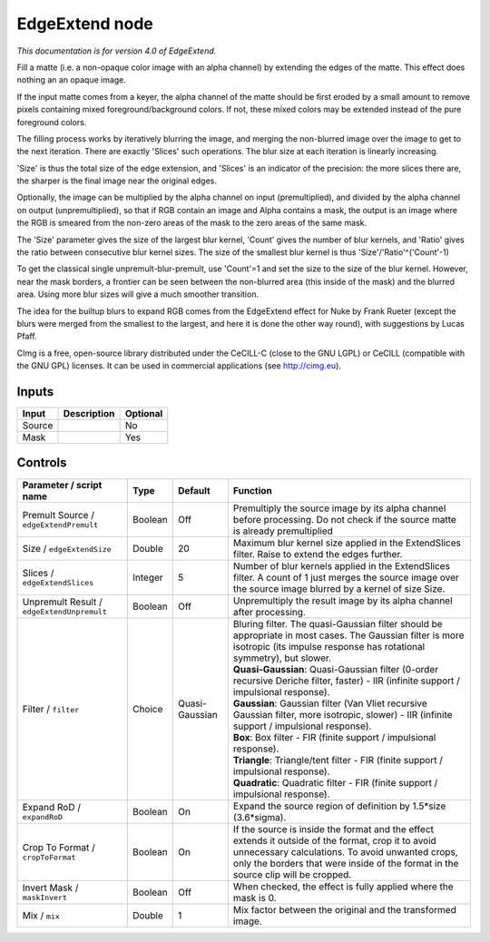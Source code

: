 .. _eu.cimg.EdgeExtend:

EdgeExtend node
===============

*This documentation is for version 4.0 of EdgeExtend.*

Fill a matte (i.e. a non-opaque color image with an alpha channel) by extending the edges of the matte. This effect does nothing an an opaque image.

If the input matte comes from a keyer, the alpha channel of the matte should be first eroded by a small amount to remove pixels containing mixed foreground/background colors. If not, these mixed colors may be extended instead of the pure foreground colors.

The filling process works by iteratively blurring the image, and merging the non-blurred image over the image to get to the next iteration. There are exactly 'Slices' such operations. The blur size at each iteration is linearly increasing.

'Size' is thus the total size of the edge extension, and 'Slices' is an indicator of the precision: the more slices there are, the sharper is the final image near the original edges.

Optionally, the image can be multiplied by the alpha channel on input (premultiplied), and divided by the alpha channel on output (unpremultiplied), so that if RGB contain an image and Alpha contains a mask, the output is an image where the RGB is smeared from the non-zero areas of the mask to the zero areas of the same mask.

The 'Size' parameter gives the size of the largest blur kernel, 'Count' gives the number of blur kernels, and 'Ratio' gives the ratio between consecutive blur kernel sizes. The size of the smallest blur kernel is thus 'Size'/'Ratio'^('Count'-1)

To get the classical single unpremult-blur-premult, use 'Count'=1 and set the size to the size of the blur kernel. However, near the mask borders, a frontier can be seen between the non-blurred area (this inside of the mask) and the blurred area. Using more blur sizes will give a much smoother transition.

The idea for the builtup blurs to expand RGB comes from the EdgeExtend effect for Nuke by Frank Rueter (except the blurs were merged from the smallest to the largest, and here it is done the other way round), with suggestions by Lucas Pfaff.

CImg is a free, open-source library distributed under the CeCILL-C (close to the GNU LGPL) or CeCILL (compatible with the GNU GPL) licenses. It can be used in commercial applications (see http://cimg.eu).

Inputs
------

+----------+---------------+------------+
| Input    | Description   | Optional   |
+==========+===============+============+
| Source   |               | No         |
+----------+---------------+------------+
| Mask     |               | Yes        |
+----------+---------------+------------+

Controls
--------

.. tabularcolumns:: |>{\raggedright}p{0.2\columnwidth}|>{\raggedright}p{0.06\columnwidth}|>{\raggedright}p{0.07\columnwidth}|p{0.63\columnwidth}|

.. cssclass:: longtable

+----------------------------------------------+-----------+------------------+-----------------------------------------------------------------------------------------------------------------------------------------------------------------------------------------------------------------------------------------------+
| Parameter / script name                      | Type      | Default          | Function                                                                                                                                                                                                                                      |
+==============================================+===========+==================+===============================================================================================================================================================================================================================================+
| Premult Source / ``edgeExtendPremult``       | Boolean   | Off              | Premultiply the source image by its alpha channel before processing. Do not check if the source matte is already premultiplied                                                                                                                |
+----------------------------------------------+-----------+------------------+-----------------------------------------------------------------------------------------------------------------------------------------------------------------------------------------------------------------------------------------------+
| Size / ``edgeExtendSize``                    | Double    | 20               | Maximum blur kernel size applied in the ExtendSlices filter. Raise to extend the edges further.                                                                                                                                               |
+----------------------------------------------+-----------+------------------+-----------------------------------------------------------------------------------------------------------------------------------------------------------------------------------------------------------------------------------------------+
| Slices / ``edgeExtendSlices``                | Integer   | 5                | Number of blur kernels applied in the ExtendSlices filter. A count of 1 just merges the source image over the source image blurred by a kernel of size Size.                                                                                  |
+----------------------------------------------+-----------+------------------+-----------------------------------------------------------------------------------------------------------------------------------------------------------------------------------------------------------------------------------------------+
| Unpremult Result / ``edgeExtendUnpremult``   | Boolean   | Off              | Unpremultiply the result image by its alpha channel after processing.                                                                                                                                                                         |
+----------------------------------------------+-----------+------------------+-----------------------------------------------------------------------------------------------------------------------------------------------------------------------------------------------------------------------------------------------+
| Filter / ``filter``                          | Choice    | Quasi-Gaussian   | | Bluring filter. The quasi-Gaussian filter should be appropriate in most cases. The Gaussian filter is more isotropic (its impulse response has rotational symmetry), but slower.                                                            |
|                                              |           |                  | | **Quasi-Gaussian**: Quasi-Gaussian filter (0-order recursive Deriche filter, faster) - IIR (infinite support / impulsional response).                                                                                                       |
|                                              |           |                  | | **Gaussian**: Gaussian filter (Van Vliet recursive Gaussian filter, more isotropic, slower) - IIR (infinite support / impulsional response).                                                                                                |
|                                              |           |                  | | **Box**: Box filter - FIR (finite support / impulsional response).                                                                                                                                                                          |
|                                              |           |                  | | **Triangle**: Triangle/tent filter - FIR (finite support / impulsional response).                                                                                                                                                           |
|                                              |           |                  | | **Quadratic**: Quadratic filter - FIR (finite support / impulsional response).                                                                                                                                                              |
+----------------------------------------------+-----------+------------------+-----------------------------------------------------------------------------------------------------------------------------------------------------------------------------------------------------------------------------------------------+
| Expand RoD / ``expandRoD``                   | Boolean   | On               | Expand the source region of definition by 1.5\*size (3.6\*sigma).                                                                                                                                                                             |
+----------------------------------------------+-----------+------------------+-----------------------------------------------------------------------------------------------------------------------------------------------------------------------------------------------------------------------------------------------+
| Crop To Format / ``cropToFormat``            | Boolean   | On               | If the source is inside the format and the effect extends it outside of the format, crop it to avoid unnecessary calculations. To avoid unwanted crops, only the borders that were inside of the format in the source clip will be cropped.   |
+----------------------------------------------+-----------+------------------+-----------------------------------------------------------------------------------------------------------------------------------------------------------------------------------------------------------------------------------------------+
| Invert Mask / ``maskInvert``                 | Boolean   | Off              | When checked, the effect is fully applied where the mask is 0.                                                                                                                                                                                |
+----------------------------------------------+-----------+------------------+-----------------------------------------------------------------------------------------------------------------------------------------------------------------------------------------------------------------------------------------------+
| Mix / ``mix``                                | Double    | 1                | Mix factor between the original and the transformed image.                                                                                                                                                                                    |
+----------------------------------------------+-----------+------------------+-----------------------------------------------------------------------------------------------------------------------------------------------------------------------------------------------------------------------------------------------+
